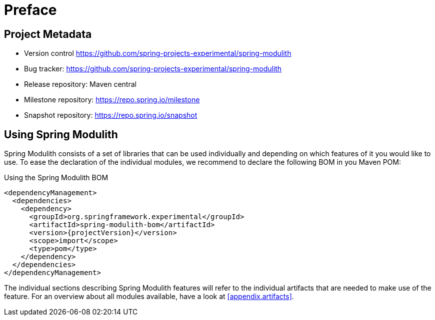 [preface]
[[preface]]
= Preface

[[preface.project-metadata]]
== Project Metadata

* Version control https://github.com/spring-projects-experimental/spring-modulith
* Bug tracker: https://github.com/spring-projects-experimental/spring-modulith
* Release repository: Maven central
* Milestone repository: https://repo.spring.io/milestone
* Snapshot repository: https://repo.spring.io/snapshot

== Using Spring Modulith

Spring Modulith consists of a set of libraries that can be used individually and depending on which features of it you would like to use.
To ease the declaration of the individual modules, we recommend to declare the following BOM in you Maven POM:

.Using the Spring Modulith  BOM
[source, xml, subs="+attributes"]
----
<dependencyManagement>
  <dependencies>
    <dependency>
      <groupId>org.springframework.experimental</groupId>
      <artifactId>spring-modulith-bom</artifactId>
      <version>{projectVersion}</version>
      <scope>import</scope>
      <type>pom</type>
    </dependency>
  </dependencies>
</dependencyManagement>
----

The individual sections describing Spring Modulith features will refer to the individual artifacts that are needed to make use of the feature.
For an overview about all modules available, have a look at <<appendix.artifacts>>.
